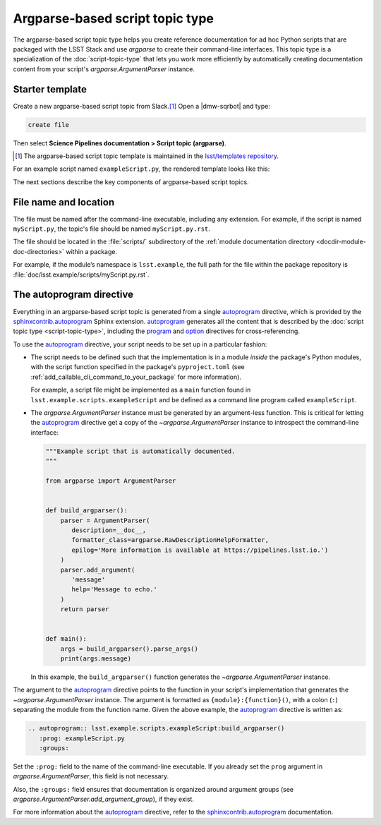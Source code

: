 .. _argparse-script-topic-type:

################################
Argparse-based script topic type
################################

The argparse-based script topic type helps you create reference documentation for ad hoc Python scripts that are packaged with the LSST Stack and use `argparse` to create their command-line interfaces.
This topic type is a specialization of the :doc:`script-topic-type` that lets you work more efficiently by automatically creating documentation content from your script's `argparse.ArgumentParser` instance.

.. seealso::

   If the script isn't implemented in Python with `argparse`, refer to the more generic :doc:`script-topic-type` instead.

   If the script is actually a command-line task, document it with a :doc:`task topic type <task-topic-type>` instead.

.. _argparse-script-topic-type-template:

Starter template
================

Create a new argparse-based script topic from Slack.\ [#template]_
Open a |dmw-sqrbot| and type:

.. code-block:: text

   create file

Then select **Science Pipelines documentation > Script topic (argparse)**.

.. [#template] The argparse-based script topic template is maintained in the `lsst/templates repository`_.

.. _lsst/templates repository: https://github.com/lsst/templates/tree/main/file_templates/argparse_script_topic

For an example script named ``exampleScript.py``, the rendered template looks like this:

.. remote-code-block:: https://raw.githubusercontent.com/lsst/templates/main/file_templates/argparse_script_topic/exampleScript.py.rst
   :language: rst

The next sections describe the key components of argparse-based script topics.

.. _argparse-script-topic-type-filename:

File name and location
======================

The file must be named after the command-line executable, including any extension.
For example, if the script is named ``myScript.py``, the topic's file should be named ``myScript.py.rst``.

The file should be located in the :file:`scripts/` subdirectory of the :ref:`module documentation directory <docdir-module-doc-directories>` within a package.

For example, if the module’s namespace is ``lsst.example``, the full path for the file within the package repository is :file:`doc/lsst.example/scripts/myScript.py.rst`.

.. _argparse-script-topic-autoprogram:

The autoprogram directive
=========================

Everything in an argparse-based script topic is generated from a single autoprogram_ directive, which is provided by the `sphinxcontrib.autoprogram`_ Sphinx extension.
autoprogram_ generates all the content that is described by the :doc:`script topic type <script-topic-type>`, including the program_ and option_ directives for cross-referencing.

To use the autoprogram_ directive, your script needs to be set up in a particular fashion:

- The script needs to be defined such that the implementation is in a module *inside* the package's Python modules, with the script function specified in the package's ``pyproject.toml`` (see :ref:`add_callable_cli_command_to_your_package` for more information).

  For example, a script file might be implemented as a ``main`` function found in ``lsst.example.scripts.exampleScript`` and be defined as a command line program called ``exampleScript``.

- The `argparse.ArgumentParser` instance must be generated by an argument-less function.
  This is critical for letting the autoprogram_ directive get a copy of the `~argparse.ArgumentParser` instance to introspect the command-line interface:

  .. code-block:: python

     """Example script that is automatically documented.
     """

     from argparse import ArgumentParser


     def build_argparser():
         parser = ArgumentParser(
            description=__doc__,
            formatter_class=argparse.RawDescriptionHelpFormatter,
            epilog='More information is available at https://pipelines.lsst.io.')
         )
         parser.add_argument(
            'message'
            help='Message to echo.'
         )
         return parser


     def main():
         args = build_argparser().parse_args()
         print(args.message)

  In this example, the ``build_argparser()`` function generates the `~argparse.ArgumentParser` instance.

The argument to the autoprogram_ directive points to the function in your script's implementation that generates the `~argparse.ArgumentParser` instance.
The argument is formatted as ``{module}:{function}()``, with a colon (``:``) separating the module from the function name.
Given the above example, the autoprogram_ directive is written as:

.. code-block:: rst

   .. autoprogram:: lsst.example.scripts.exampleScript:build_argparser()
      :prog: exampleScript.py
      :groups:

Set the ``:prog:`` field to the name of the command-line executable.
If you already set the ``prog`` argument in `argparse.ArgumentParser`, this field is not necessary.

Also, the ``:groups:`` field ensures that documentation is organized around argument groups (see `argparse.ArgumentParser.add_argument_group`), if they exist.

For more information about the autoprogram_ directive, refer to the sphinxcontrib.autoprogram_ documentation.

.. _autoprogram:
.. _sphinxcontrib.autoprogram: https://sphinxcontrib-autoprogram.readthedocs.io/en/stable/
.. _program: http://www.sphinx-doc.org/en/master/usage/restructuredtext/domains.html#directive-program
.. _option: http://www.sphinx-doc.org/en/master/usage/restructuredtext/domains.html#directive-option
